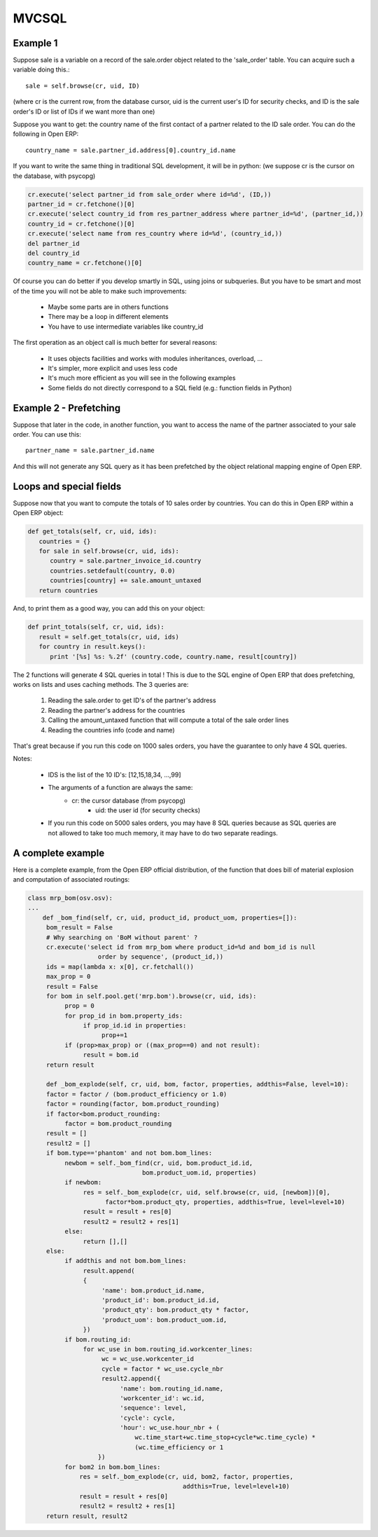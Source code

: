 
MVCSQL
======

Example 1
---------

Suppose sale is a variable on a record of the sale.order object related to the 'sale_order' table. You can acquire such a variable doing this.::

    sale = self.browse(cr, uid, ID)

(where cr is the current row, from the database cursor, uid is the current user's ID for security checks, and ID is the sale order's ID or list of IDs if we want more than one)

Suppose you want to get: the country name of the first contact of a partner related to the ID sale order. You can do the following in Open ERP::

    country_name = sale.partner_id.address[0].country_id.name

If you want to write the same thing in traditional SQL development, it will be in python: (we suppose cr is the cursor on the database, with psycopg)

.. code-block:: python

    cr.execute('select partner_id from sale_order where id=%d', (ID,))
    partner_id = cr.fetchone()[0]
    cr.execute('select country_id from res_partner_address where partner_id=%d', (partner_id,))
    country_id = cr.fetchone()[0]
    cr.execute('select name from res_country where id=%d', (country_id,))
    del partner_id
    del country_id
    country_name = cr.fetchone()[0]

Of course you can do better if you develop smartly in SQL, using joins or subqueries. But you have to be smart and most of the time you will not be able to make such improvements:

    * Maybe some parts are in others functions
    * There may be a loop in different elements
    * You have to use intermediate variables like country_id

The first operation as an object call is much better for several reasons:

    * It uses objects facilities and works with modules inheritances, overload, ...
    * It's simpler, more explicit and uses less code
    * It's much more efficient as you will see in the following examples
    * Some fields do not directly correspond to a SQL field (e.g.: function fields in Python)

Example 2 - Prefetching
-----------------------

Suppose that later in the code, in another function, you want to access the name of the partner associated to your sale order. You can use this::

    partner_name = sale.partner_id.name

And this will not generate any SQL query as it has been prefetched by the object relational mapping engine of Open ERP.

Loops and special fields
------------------------


Suppose now that you want to compute the totals of 10 sales order by countries. You can do this in Open ERP within a Open ERP object:

.. code-block:: python

    def get_totals(self, cr, uid, ids):
       countries = {}
       for sale in self.browse(cr, uid, ids):
          country = sale.partner_invoice_id.country
          countries.setdefault(country, 0.0)
          countries[country] += sale.amount_untaxed
       return countries

And, to print them as a good way, you can add this on your object:

.. code-block:: python

    def print_totals(self, cr, uid, ids):
       result = self.get_totals(cr, uid, ids)
       for country in result.keys():
          print '[%s] %s: %.2f' (country.code, country.name, result[country])

The 2 functions will generate 4 SQL queries in total ! This is due to the SQL engine of Open ERP that does prefetching, works on lists and uses caching methods. The 3 queries are:

   1. Reading the sale.order to get ID's of the partner's address
   2. Reading the partner's address for the countries
   3. Calling the amount_untaxed function that will compute a total of the sale order lines
   4. Reading the countries info (code and name)

That's great because if you run this code on 1000 sales orders, you have the guarantee to only have 4 SQL queries.

Notes:

    * IDS is the list of the 10 ID's: [12,15,18,34, ...,99]
    * The arguments of a function are always the same:
          - cr: the cursor database (from psycopg)
              - uid: the user id (for security checks)
    * If you run this code on 5000 sales orders, you may have 8 SQL queries because as SQL queries are not allowed to take too much memory, it may have to do two separate readings.

A complete example
------------------

Here is a complete example, from the Open ERP official distribution, of the function that does bill of material explosion and computation of associated routings:

.. code-block:: python

    class mrp_bom(osv.osv):
    ...
        def _bom_find(self, cr, uid, product_id, product_uom, properties=[]):
         bom_result = False
         # Why searching on 'BoM without parent' ?
         cr.execute('select id from mrp_bom where product_id=%d and bom_id is null
                       order by sequence', (product_id,))
         ids = map(lambda x: x[0], cr.fetchall())
         max_prop = 0
         result = False
         for bom in self.pool.get('mrp.bom').browse(cr, uid, ids):
              prop = 0
              for prop_id in bom.property_ids:
                   if prop_id.id in properties:
                        prop+=1
              if (prop>max_prop) or ((max_prop==0) and not result):
                   result = bom.id
         return result

         def _bom_explode(self, cr, uid, bom, factor, properties, addthis=False, level=10):
         factor = factor / (bom.product_efficiency or 1.0)
         factor = rounding(factor, bom.product_rounding)
         if factor<bom.product_rounding:
              factor = bom.product_rounding
         result = []
         result2 = []
         if bom.type=='phantom' and not bom.bom_lines:
              newbom = self._bom_find(cr, uid, bom.product_id.id,
                                   bom.product_uom.id, properties)
              if newbom:
                   res = self._bom_explode(cr, uid, self.browse(cr, uid, [newbom])[0],
                         factor*bom.product_qty, properties, addthis=True, level=level+10)
                   result = result + res[0]
                   result2 = result2 + res[1]
              else:
                   return [],[]
         else:
              if addthis and not bom.bom_lines:
                   result.append(
                   {
                        'name': bom.product_id.name,
                        'product_id': bom.product_id.id,
                        'product_qty': bom.product_qty * factor,
                        'product_uom': bom.product_uom.id,
                   })
              if bom.routing_id:
                   for wc_use in bom.routing_id.workcenter_lines:
                        wc = wc_use.workcenter_id
                        cycle = factor * wc_use.cycle_nbr
                        result2.append({
                             'name': bom.routing_id.name,
                             'workcenter_id': wc.id,
                             'sequence': level,
                             'cycle': cycle,
                             'hour': wc_use.hour_nbr + (
                                 wc.time_start+wc.time_stop+cycle*wc.time_cycle) *
                                 (wc.time_efficiency or 1
                       })
              for bom2 in bom.bom_lines:
                  res = self._bom_explode(cr, uid, bom2, factor, properties,
                                              addthis=True, level=level+10)
                  result = result + res[0]
                  result2 = result2 + res[1]
         return result, result2



